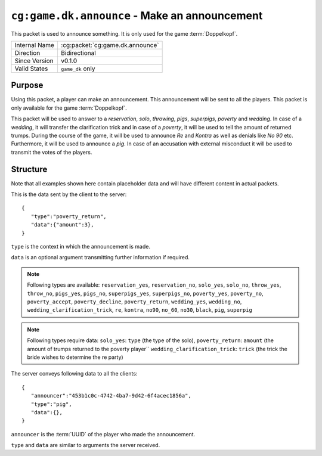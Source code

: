 
``cg:game.dk.announce`` - Make an announcement
==============================================

.. cg:packet:: cg:game.dk.announce

This packet is used to announce something. It is only used for the game :term:`Doppelkopf`\ .

+-----------------------+--------------------------------------------+
|Internal Name          |:cg:packet:`cg:game.dk.announce`            |
+-----------------------+--------------------------------------------+
|Direction              |Bidirectional                               |
+-----------------------+--------------------------------------------+
|Since Version          |v0.1.0                                      |
+-----------------------+--------------------------------------------+
|Valid States           |``game_dk`` only                            |
+-----------------------+--------------------------------------------+

Purpose
-------

Using this packet, a player can make an announcement. This announcement will be sent to
all the players. This packet is only available for the game :term:`Doppelkopf`\ .

This packet will be used to answer to a *reservation*\ , *solo*\ , *throwing*\ , *pigs*\ ,
*superpigs*\ , *poverty* and *wedding*\ . In case of a *wedding*\ , it will
transfer the clarification trick and in case of a *poverty*\ , it will be used to tell the
amount of returned trumps.
During the course of the game, it will be used to announce *Re* and *Kontra* as well as
denials like *No 90* etc. Furthermore, it will be used to announce a *pig*\ .
In case of an accusation with external misconduct it will be used to transmit the votes
of the players.

.. seealso::
   See :doc:`../../doppelkopf/rules` for further information on special rules.

Structure
---------

Note that all examples shown here contain placeholder data and will have different content in actual packets.

This is the data sent by the client to the server: ::

   {
      "type":"poverty_return",
      "data":{"amount":3},
   }

``type`` is the context in which the announcement is made.

``data`` is an optional argument transmitting further information if required.

.. note::
   Following types are available: ``reservation_yes``, ``reservation_no``, ``solo_yes``,
   ``solo_no``, ``throw_yes``, ``throw_no``, ``pigs_yes``, ``pigs_no``, ``superpigs_yes``,
   ``superpigs_no``, ``poverty_yes``, ``poverty_no``, ``poverty_accept``, ``poverty_decline``,
   ``poverty_return``, ``wedding_yes``, ``wedding_no``, ``wedding_clarification_trick``,
   ``re``, ``kontra``, ``no90``, ``no_60``, ``no30``, ``black``, ``pig``, ``superpig``

.. note::
   Following types require data:
   ``solo_yes``: ``type`` (the type of the solo),
   ``poverty_return``: ``amount`` (the amount of trumps returned to the poverty player``
   ``wedding_clarification_trick``: ``trick`` (the trick the bride wishes to determine the re party)

The server conveys following data to all the clients: ::

   {
      "announcer":"453b1c0c-4742-4ba7-9d42-6f4acec1856a",
      "type":"pig",
      "data":{},
   }

``announcer`` is the :term:`UUID` of the player who made the announcement.

``type`` and ``data`` are similar to arguments the server received.
